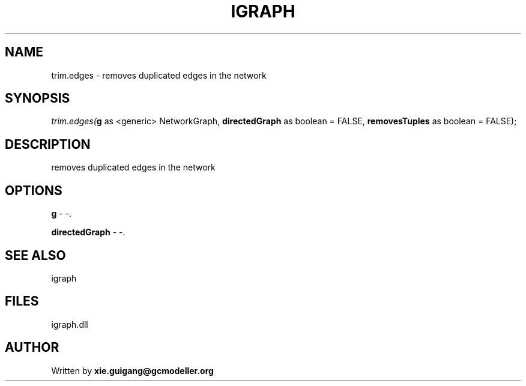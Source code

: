 .\" man page create by R# package system.
.TH IGRAPH 2 2000-Jan "trim.edges" "trim.edges"
.SH NAME
trim.edges \- removes duplicated edges in the network
.SH SYNOPSIS
\fItrim.edges(\fBg\fR as <generic> NetworkGraph, 
\fBdirectedGraph\fR as boolean = FALSE, 
\fBremovesTuples\fR as boolean = FALSE);\fR
.SH DESCRIPTION
.PP
removes duplicated edges in the network
.PP
.SH OPTIONS
.PP
\fBg\fB \fR\- -. 
.PP
.PP
\fBdirectedGraph\fB \fR\- -. 
.PP
.SH SEE ALSO
igraph
.SH FILES
.PP
igraph.dll
.PP
.SH AUTHOR
Written by \fBxie.guigang@gcmodeller.org\fR
